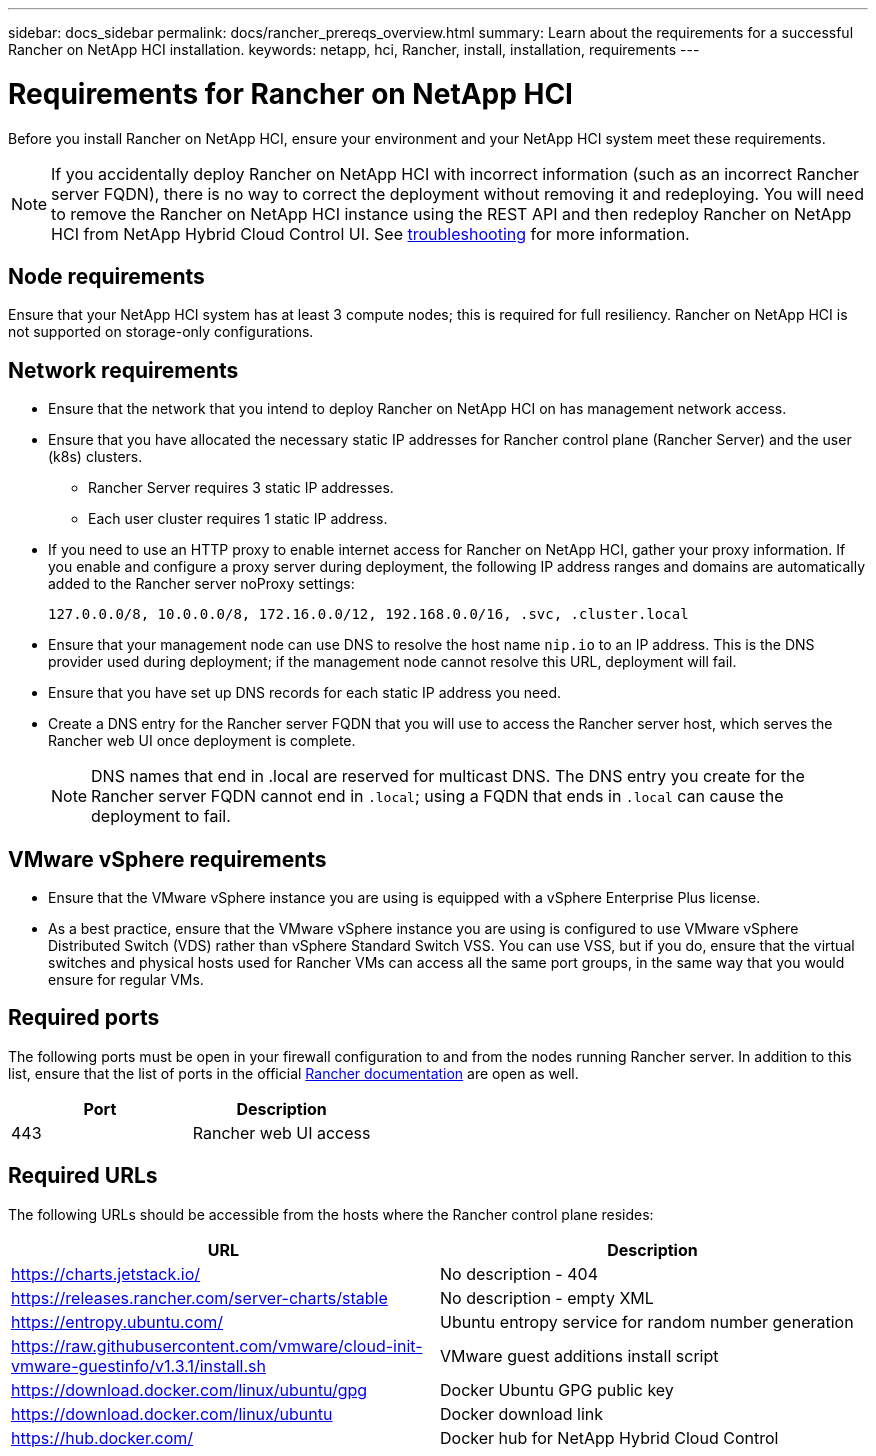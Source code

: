---
sidebar: docs_sidebar
permalink: docs/rancher_prereqs_overview.html
summary: Learn about the requirements for a successful Rancher on NetApp HCI installation.
keywords: netapp, hci, Rancher, install, installation, requirements
---

= Requirements for Rancher on NetApp HCI
:hardbreaks:
:nofooter:
:icons: font
:linkattrs:
:imagesdir: ../media/

[.lead]
Before you install Rancher on NetApp HCI, ensure your environment and your NetApp HCI system meet these requirements.

NOTE: If you accidentally deploy Rancher on NetApp HCI with incorrect information (such as an incorrect Rancher server FQDN), there is no way to correct the deployment without removing it and redeploying. You will need to remove the Rancher on NetApp HCI instance using the REST API and then redeploy Rancher on NetApp HCI from NetApp Hybrid Cloud Control UI. See link:task_rancher_remove_deployment.html[troubleshooting^] for more information.

== Node requirements

Ensure that your NetApp HCI system has at least 3 compute nodes; this is required for full resiliency. Rancher on NetApp HCI is not supported on storage-only configurations.

== Network requirements

* Ensure that the network that you intend to deploy Rancher on NetApp HCI on has management network access.
* Ensure that you have allocated the necessary static IP addresses for Rancher control plane (Rancher Server) and the user (k8s) clusters.
** Rancher Server requires 3 static IP addresses.
** Each user cluster requires 1 static IP address.
* If you need to use an HTTP proxy to enable internet access for Rancher on NetApp HCI, gather your proxy information. If you enable and configure a proxy server during deployment, the following IP address ranges and domains are automatically added to the Rancher server noProxy settings:
+
----
127.0.0.0/8, 10.0.0.0/8, 172.16.0.0/12, 192.168.0.0/16, .svc, .cluster.local
----
* Ensure that your management node can use DNS to resolve the host name `nip.io` to an IP address. This is the DNS provider used during deployment; if the management node cannot resolve this URL, deployment will fail.
* Ensure that you have set up DNS records for each static IP address you need.
* Create a DNS entry for the Rancher server FQDN that you will use to access the Rancher server host, which serves the Rancher web UI once deployment is complete.
+
NOTE: DNS names that end in .local are reserved for multicast DNS. The DNS entry you create for the Rancher server FQDN cannot end in `.local`; using a FQDN that ends in `.local` can cause the deployment to fail.

== VMware vSphere requirements

* Ensure that the VMware vSphere instance you are using is equipped with a vSphere Enterprise Plus license.
* As a best practice, ensure that the VMware vSphere instance you are using is configured to use VMware vSphere Distributed Switch (VDS) rather than vSphere Standard Switch VSS. You can use VSS, but if you do, ensure that the virtual switches and physical hosts used for Rancher VMs can access all the same port groups, in the same way that you would ensure for regular VMs.

== Required ports

The following ports must be open in your firewall configuration to and from the nodes running Rancher server. In addition to this list, ensure that the list of ports in the official https://rancher.com/docs/rancher/v2.x/en/installation/requirements/ports/[Rancher documentation^] are open as well.

|===
|Port |Description

|443
|Rancher web UI access
|===

== Required URLs

The following URLs should be accessible from the hosts where the Rancher control plane resides:

|===
|URL |Description

|https://charts.jetstack.io/
|No description - 404

|https://releases.rancher.com/server-charts/stable
|No description - empty XML

|https://entropy.ubuntu.com/
|Ubuntu entropy service for random number generation

|https://raw.githubusercontent.com/vmware/cloud-init-vmware-guestinfo/v1.3.1/install.sh
|VMware guest additions install script

|https://download.docker.com/linux/ubuntu/gpg
|Docker Ubuntu GPG public key

|https://download.docker.com/linux/ubuntu
|Docker download link

|https://hub.docker.com/
|Docker hub for NetApp Hybrid Cloud Control
|===
